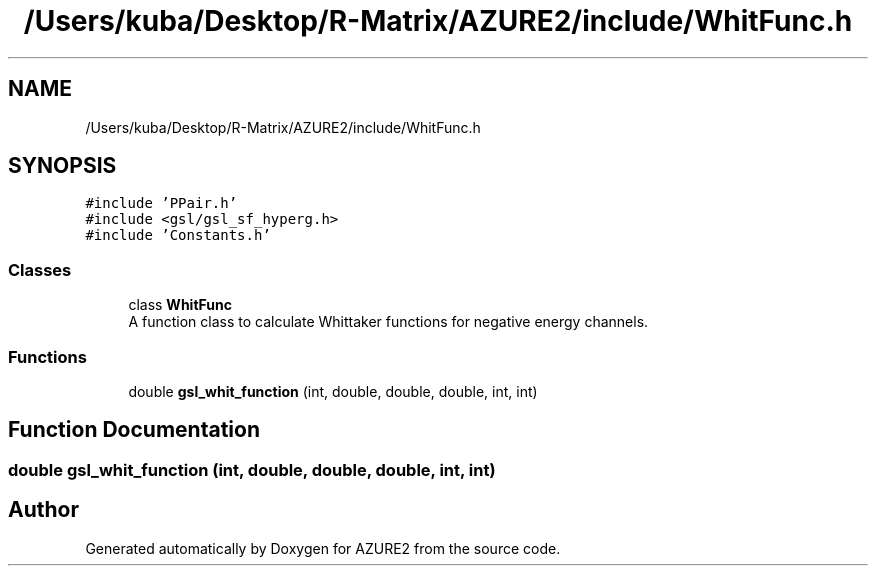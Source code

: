 .TH "/Users/kuba/Desktop/R-Matrix/AZURE2/include/WhitFunc.h" 3AZURE2" \" -*- nroff -*-
.ad l
.nh
.SH NAME
/Users/kuba/Desktop/R-Matrix/AZURE2/include/WhitFunc.h
.SH SYNOPSIS
.br
.PP
\fC#include 'PPair\&.h'\fP
.br
\fC#include <gsl/gsl_sf_hyperg\&.h>\fP
.br
\fC#include 'Constants\&.h'\fP
.br

.SS "Classes"

.in +1c
.ti -1c
.RI "class \fBWhitFunc\fP"
.br
.RI "A function class to calculate Whittaker functions for negative energy channels\&. "
.in -1c
.SS "Functions"

.in +1c
.ti -1c
.RI "double \fBgsl_whit_function\fP (int, double, double, double, int, int)"
.br
.in -1c
.SH "Function Documentation"
.PP 
.SS "double gsl_whit_function (int, double, double, double, int, int)"

.SH "Author"
.PP 
Generated automatically by Doxygen for AZURE2 from the source code\&.
